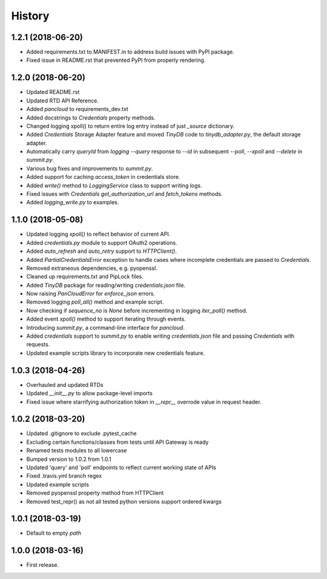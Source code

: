 =======
History
=======

1.2.1 (2018-06-20)
------------------

* Added requirements.txt to MANIFEST.in to address build issues with PyPI package.
* Fixed issue in README.rst that prevented PyPI from properly rendering.

1.2.0 (2018-06-20)
------------------

* Updated README.rst
* Updated RTD API Reference.
* Added `pancloud` to requirements_dev.txt
* Added docstrings to `Credentials` property methods.
* Changed logging xpoll() to return entire log entry instead of just `_source` dictionary.
* Added `Credentials` Storage Adapter feature and moved `TinyDB` code to `tinydb_adapter.py`, the default storage adapter.
* Automatically carry `queryId` from `logging --query` response to `--id` in subsequent `--poll`, `--xpoll` and `--delete` in `summit.py`.
* Various bug fixes and improvements to `summit.py`.
* Added support for caching `access_token` in credentials store.
* Added `write()` method to `LoggingService` class to support writing logs.
* Fixed issues with `Credentials` `get_authorization_url` and `fetch_tokens` methods.
* Added `logging_write.py` to examples.

1.1.0 (2018-05-08)
------------------

* Updated logging `xpoll()` to reflect behavior of current API.
* Added `credentials.py` module to support OAuth2 operations.
* Added `auto_refresh` and `auto_retry` support to `HTTPClient()`.
* Added `PartialCredentialsError` exception to handle cases where incomplete credentials are passed to `Credentials`.
* Removed extraneous dependencies, e.g. pyopenssl.
* Cleaned up requirements.txt and PipLock files.
* Added `TinyDB` package for reading/writing `credentials.json` file.
* Now raising `PanCloudError` for `enforce_json` errors.
* Removed logging `poll_all()` method and example script.
* Now checking if `sequence_no` is `None` before incrementing in logging `iter_poll()` method.
* Added event `xpoll()` method to support iterating through events.
* Introducing `summit.py`, a command-line interface for `pancloud`.
* Added `credentials` support to `summit.py` to enable writing `credentials.json` file and passing `Credentials` with requests.
* Updated example scripts library to incorporate new credentials feature.

1.0.3 (2018-04-26)
------------------

* Overhauled and updated RTDs
* Updated `__init__.py` to allow package-level imports
* Fixed issue where starrifying authorization token in `__repr__` overrode value in request header.

1.0.2 (2018-03-20)
------------------

* Updated .gitignore to exclude .pytest_cache
* Excluding certain functions/classes from tests until API Gateway is ready
* Renamed tests modules to all lowercase
* Bumped version to 1.0.2 from 1.0.1
* Updated 'query' and 'poll' endpoints to reflect current working state of APIs
* Fixed .travis.yml branch regex
* Updated example scripts
* Removed pyopenssl property method from HTTPClient
* Removed test_repr() as not all tested python versions support ordered kwargs

1.0.1 (2018-03-19)
------------------

* Default to empty `path`

1.0.0 (2018-03-16)
------------------

* First release.
